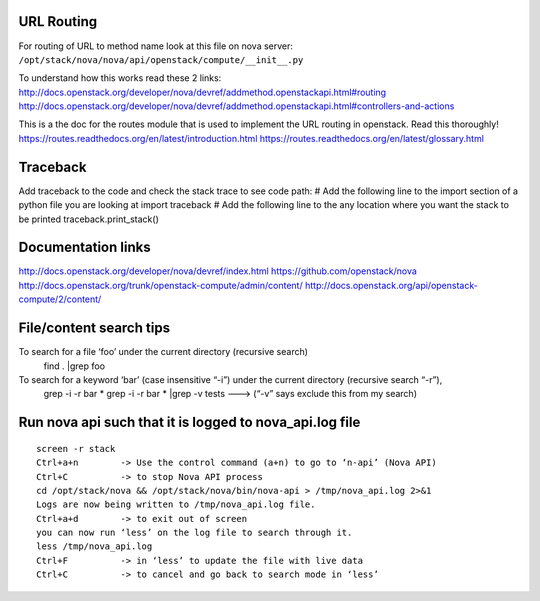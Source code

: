 URL Routing
-----------

For routing of URL to method name look at this file on nova server:
``/opt/stack/nova/nova/api/openstack/compute/__init__.py``

To understand how this works read these 2 links:	
http://docs.openstack.org/developer/nova/devref/addmethod.openstackapi.html#routing
http://docs.openstack.org/developer/nova/devref/addmethod.openstackapi.html#controllers-and-actions

This is a the doc for the routes module that is used to implement the URL routing in openstack. Read this thoroughly!
https://routes.readthedocs.org/en/latest/introduction.html
https://routes.readthedocs.org/en/latest/glossary.html

Traceback
---------
Add traceback to the code and check the stack trace to see code path:
# Add the following line to the import section of a python file you are looking at
import traceback
# Add the following line to the any location where you want the stack to be printed
traceback.print_stack()

	
Documentation links
-------------------

http://docs.openstack.org/developer/nova/devref/index.html
https://github.com/openstack/nova
http://docs.openstack.org/trunk/openstack-compute/admin/content/
http://docs.openstack.org/api/openstack-compute/2/content/

File/content search tips
-------------------------

To search for a file ‘foo’ under the current directory (recursive search)
	find . |grep foo
To search for a keyword ‘bar’ (case insensitive “-i”) under the current directory (recursive search “-r”), 
	grep -i -r bar *
	grep -i -r bar * |grep -v tests ---> (“-v” says exclude this from my search) 

Run nova api such that it is logged to nova_api.log file
---------------------------------------------------------
::

	screen -r stack
	Ctrl+a+n	-> Use the control command (a+n) to go to ‘n-api’ (Nova API)
	Ctrl+C 		-> to stop Nova API process
	cd /opt/stack/nova && /opt/stack/nova/bin/nova-api > /tmp/nova_api.log 2>&1
	Logs are now being written to /tmp/nova_api.log file.
	Ctrl+a+d	-> to exit out of screen
	you can now run ‘less’ on the log file to search through it. 
	less /tmp/nova_api.log
	Ctrl+F		-> in ‘less’ to update the file with live data
	Ctrl+C		-> to cancel and go back to search mode in ‘less’
 
     
